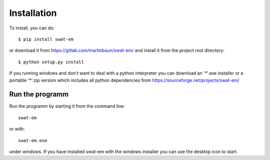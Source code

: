 Installation
============

To install, you can do::

  $ pip install swat-em


or download it from https://gitlab.com/martinbaun/swat-em/ and
install it from the project root directory::

  $ python setup.py install


If you running windows and don't want to deal with a python interpreter
you can download an '*'.exe installer or a  portable '*'.zip version which 
includes all python dependencies from https://sourceforge.net/projects/swat-em/


Run the programm
----------------

Run the programm by starting it from the command line::

    swat-em


or with::

    swat-em.exe
    
    
under windows. If you have installed swat-em with the windows installer
you can use the desktop icon to start.
